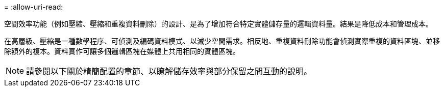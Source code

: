 = 
:allow-uri-read: 


空間效率功能（例如壓縮、壓縮和重複資料刪除）的設計、是為了增加符合特定實體儲存量的邏輯資料量。結果是降低成本和管理成本。

在高層級、壓縮是一種數學程序、可偵測及編碼資料模式、以減少空間需求。相反地、重複資料刪除功能會偵測實際重複的資料區塊、並移除額外的複本。資料實作可讓多個邏輯區塊在媒體上共用相同的實體區塊。


NOTE: 請參閱以下關於精簡配置的章節、以瞭解儲存效率與部分保留之間互動的說明。
